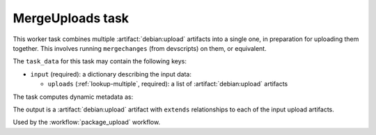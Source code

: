 .. task:: MergeUploads

MergeUploads task
-----------------

This worker task combines multiple :artifact:`debian:upload` artifacts into
a single one, in preparation for uploading them together.  This involves
running ``mergechanges`` (from devscripts) on them, or equivalent.

The ``task_data`` for this task may contain the following keys:

* ``input`` (required): a dictionary describing the input data:

  * ``uploads`` (:ref:`lookup-multiple`, required): a list of
    :artifact:`debian:upload` artifacts

The task computes dynamic metadata as:

.. dynamic_data::
  :method: debusine.tasks.mergeuploads::MergeUploads.build_dynamic_data

The output is a :artifact:`debian:upload` artifact with ``extends``
relationships to each of the input upload artifacts.

Used by the :workflow:`package_upload` workflow.
